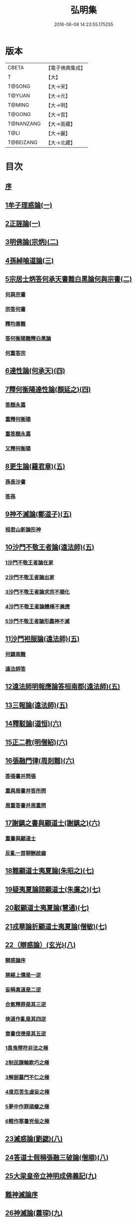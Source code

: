 #+TITLE: 弘明集 
#+DATE: 2016-06-08 14:23:55.175255

* 版本
 |     CBETA|【電子佛典集成】|
 |         T|【大】     |
 |    T@SONG|【大→宋】   |
 |    T@YUAN|【大→元】   |
 |    T@MING|【大→明】   |
 |    T@GONG|【大→宮】   |
 | T@NANZANG|【大→南藏】  |
 |      T@LI|【大→麗】   |
 | T@BEIZANG|【大→北藏】  |

* 目次
** [[file:KR6r0137_001.txt::001-0001a5][序]]
** [[file:KR6r0137_001.txt::001-0001a27][1牟子理惑論(一)]]
** [[file:KR6r0137_001.txt::001-0007a23][2正誣論(一)]]
** [[file:KR6r0137_002.txt::002-0009b4][3明佛論(宗炳)(二)]]
** [[file:KR6r0137_003.txt::003-0016b6][4孫綽喻道論(三)]]
** [[file:KR6r0137_003.txt::003-0017c26][5宗居士炳答何承天書難白黑論何與宗書(二)]]
*** [[file:KR6r0137_003.txt::003-0017c27][何與宗書]]
*** [[file:KR6r0137_003.txt::003-0018a6][宗答何書]]
*** [[file:KR6r0137_003.txt::003-0019a9][釋均善難]]
*** [[file:KR6r0137_003.txt::003-0020b2][答何衡陽難釋白黑論]]
*** [[file:KR6r0137_003.txt::003-0021b29][何重答宗]]
** [[file:KR6r0137_004.txt::004-0021c17][6達性論(何承天)(四)]]
** [[file:KR6r0137_004.txt::004-0022a15][7釋何衡陽達性論(顏延之)(四)]]
*** [[file:KR6r0137_004.txt::004-0022b23][答顏永嘉]]
*** [[file:KR6r0137_004.txt::004-0023a5][重釋何衡陽]]
*** [[file:KR6r0137_004.txt::004-0023c11][重答顏永嘉]]
*** [[file:KR6r0137_004.txt::004-0024c7][又釋何衡陽]]
** [[file:KR6r0137_005.txt::005-0027b12][8更生論(羅君章)(五)]]
*** [[file:KR6r0137_005.txt::005-0027c9][孫長沙書]]
*** [[file:KR6r0137_005.txt::005-0027c19][答孫]]
** [[file:KR6r0137_005.txt::005-0027c28][9神不滅論(鄭道子)(五)]]
*** [[file:KR6r0137_005.txt::005-0029a17][桓君山新論形神]]
** [[file:KR6r0137_005.txt::005-0029c19][10沙門不敬王者論(遠法師)(五)]]
*** [[file:KR6r0137_005.txt::005-0030a10][1沙門不敬王者論在家]]
*** [[file:KR6r0137_005.txt::005-0030b5][2沙門不敬王者論出家]]
*** [[file:KR6r0137_005.txt::005-0030b24][3沙門不敬王者論求宗不順化]]
*** [[file:KR6r0137_005.txt::005-0030c24][4沙門不敬王者論體極不兼應]]
*** [[file:KR6r0137_005.txt::005-0031b10][5沙門不敬王者論形盡神不滅]]
** [[file:KR6r0137_005.txt::005-0032b12][11沙門袒服論(遠法師)(五)]]
*** [[file:KR6r0137_005.txt::005-0032c14][何鎮南難]]
*** [[file:KR6r0137_005.txt::005-0032c27][遠法師答]]
** [[file:KR6r0137_005.txt::005-0033b9][12遠法師明報應論答桓南郡(遠法師)(五)]]
** [[file:KR6r0137_005.txt::005-0034b3][13三報論(遠法師)(五)]]
** [[file:KR6r0137_006.txt::006-0035a7][14釋駁論(道恒)(六)]]
** [[file:KR6r0137_006.txt::006-0037b12][15正二教(明僧紹)(六)]]
** [[file:KR6r0137_006.txt::006-0038c9][16張融門律(周剡難)(六)]]
*** [[file:KR6r0137_006.txt::006-0038c28][答張書并問張]]
*** [[file:KR6r0137_006.txt::006-0039b15][重與周書并答所問]]
*** [[file:KR6r0137_006.txt::006-0040b16][周重答書并周重問]]
** [[file:KR6r0137_006.txt::006-0041b28][17謝鎮之書與顧道士(謝鎮之)(六)]]
*** [[file:KR6r0137_006.txt::006-0042b8][重書與顧道士]]
*** [[file:KR6r0137_006.txt::006-0042c26][反亂一首聊酬啟齒]]
** [[file:KR6r0137_007.txt::007-0043a12][18難顧道士夷夏論(朱昭之)(七)]]
** [[file:KR6r0137_007.txt::007-0044b2][19疑夷夏論諮顧道士(朱廣之)(七)]]
** [[file:KR6r0137_007.txt::007-0045b26][20駁顧道士夷夏論(慧通)(七)]]
** [[file:KR6r0137_007.txt::007-0047a9][21戎華論折顧道士夷夏論(僧敏)(七)]]
** [[file:KR6r0137_008.txt::008-0048a10][22（辯惑論）(玄光)(八)]]
*** [[file:KR6r0137_008.txt::008-0048a10][辯惑論序]]
*** [[file:KR6r0137_008.txt::008-0048a23][禁經上價是一逆]]
*** [[file:KR6r0137_008.txt::008-0048b9][妄稱真道是二逆]]
*** [[file:KR6r0137_008.txt::008-0048b23][合氣釋罪是其三逆]]
*** [[file:KR6r0137_008.txt::008-0048c7][俠道作亂是其四逆]]
*** [[file:KR6r0137_008.txt::008-0048c16][章書伐德是其五逆]]
*** [[file:KR6r0137_008.txt::008-0048c26][1畏鬼帶符非法之極]]
*** [[file:KR6r0137_008.txt::008-0049a7][2制民課輸欺巧之極]]
*** [[file:KR6r0137_008.txt::008-0049a15][3解厨墓門不仁之極]]
*** [[file:KR6r0137_008.txt::008-0049b3][4度厄苦生虛妄之極]]
*** [[file:KR6r0137_008.txt::008-0049b12][5夢中作罪頑癡之極]]
*** [[file:KR6r0137_008.txt::008-0049b21][6輕作寒暑兇佞之極]]
** [[file:KR6r0137_008.txt::008-0049c3][23滅惑論(劉勰)(八)]]
** [[file:KR6r0137_008.txt::008-0051c11][24答道士假稱張融三破論(僧順)(八)]]
** [[file:KR6r0137_009.txt::009-0054a7][25大梁皇帝立神明成佛義記(九)]]
** [[file:KR6r0137_009.txt::009-0054c21][難神滅論序]]
** [[file:KR6r0137_009.txt::009-0055a9][26神滅論(蕭琛)(九)]]
** [[file:KR6r0137_009.txt::009-0058a14][27難范中書神滅論(曹思文)(九)]]
*** [[file:KR6r0137_009.txt::009-0058b28][答曹錄事難神滅論]]
*** [[file:KR6r0137_009.txt::009-0059c2][重難范中書神滅論]]
** [[file:KR6r0137_010.txt::010-0060b6][28大梁皇帝勅答臣下神滅論(一〇)]]
** [[file:KR6r0137_010.txt::010-0060b20][29莊嚴寺法雲法師與公王朝貴書并公王朝貴答(法雲)(一〇)]]
*** [[file:KR6r0137_010.txt::010-0060b20][莊嚴寺法雲法師與公王朝貴書]]
*** [[file:KR6r0137_010.txt::010-0060b28][臨川王答]]
*** [[file:KR6r0137_010.txt::010-0060c5][建安王答]]
*** [[file:KR6r0137_010.txt::010-0060c9][長沙王答]]
*** [[file:KR6r0137_010.txt::010-0060c13][尚書令沈約答]]
*** [[file:KR6r0137_010.txt::010-0060c20][光祿領太子右率范岫答]]
*** [[file:KR6r0137_010.txt::010-0061a1][丹陽尹王瑩答]]
*** [[file:KR6r0137_010.txt::010-0061a6][中書令王志答]]
*** [[file:KR6r0137_010.txt::010-0061a14][右僕射袁昂答]]
*** [[file:KR6r0137_010.txt::010-0061a26][衛尉卿蕭禺答]]
*** [[file:KR6r0137_010.txt::010-0061b4][吏部尚書徐勉答]]
*** [[file:KR6r0137_010.txt::010-0061b10][太子中庶陸果答]]
*** [[file:KR6r0137_010.txt::010-0061b22][散騎常侍蕭琛答]]
*** [[file:KR6r0137_010.txt::010-0061c2][二王常侍彬緘答]]
*** [[file:KR6r0137_010.txt::010-0061c8][太子中舍陸煦答]]
*** [[file:KR6r0137_010.txt::010-0061c16][黃門郎徐緄答]]
*** [[file:KR6r0137_010.txt::010-0062a3][侍中王暕答]]
*** [[file:KR6r0137_010.txt::010-0062a11][侍中柳惲答]]
*** [[file:KR6r0137_010.txt::010-0062a20][常侍柳憕答]]
*** [[file:KR6r0137_010.txt::010-0062a29][太子詹事王茂答]]
*** [[file:KR6r0137_010.txt::010-0062b12][太常卿庾詠答]]
*** [[file:KR6r0137_010.txt::010-0062b24][豫章王行事蕭昂答]]
*** [[file:KR6r0137_010.txt::010-0062c2][太中大夫庾曇隆答]]
*** [[file:KR6r0137_010.txt::010-0062c11][太子洗馬蕭靡答]]
*** [[file:KR6r0137_010.txt::010-0062c18][御史中烝王僧孺答]]
*** [[file:KR6r0137_010.txt::010-0063a2][黃門侍郎王揖答]]
*** [[file:KR6r0137_010.txt::010-0063a14][吏部郎王泰答]]
*** [[file:KR6r0137_010.txt::010-0063a20][侍中蔡樽答]]
*** [[file:KR6r0137_010.txt::010-0063a26][建康令王仲欣答]]
*** [[file:KR6r0137_010.txt::010-0063b6][建安王外兵參軍沈績答]]
*** [[file:KR6r0137_010.txt::010-0063b25][祠部郎司馬筠答]]
*** [[file:KR6r0137_010.txt::010-0063c10][豫章王功曹參軍沈緄答]]
*** [[file:KR6r0137_010.txt::010-0064a1][建安王功曹王緝答]]
*** [[file:KR6r0137_010.txt::010-0064a9][右衛將軍韋叡答]]
*** [[file:KR6r0137_010.txt::010-0064a19][廷尉卿謝綽答]]
*** [[file:KR6r0137_010.txt::010-0064b2][司徒祭酒范孝才答]]
*** [[file:KR6r0137_010.txt::010-0064b11][常侍王琳答]]
*** [[file:KR6r0137_010.txt::010-0064b18][庫部郎何炟答]]
*** [[file:KR6r0137_010.txt::010-0064b28][豫章王主簿王筠答]]
*** [[file:KR6r0137_010.txt::010-0064c10][倉部郎孫挹答]]
*** [[file:KR6r0137_010.txt::010-0064c23][丹陽亟蕭𥌃素答]]
*** [[file:KR6r0137_010.txt::010-0065a24][中書郎伏𠷐答]]
*** [[file:KR6r0137_010.txt::010-0065b4][五經博士賀瑒答]]
*** [[file:KR6r0137_010.txt::010-0065b14][太子中舍人劉洽答]]
*** [[file:KR6r0137_010.txt::010-0065b23][五經博士嚴植之答]]
*** [[file:KR6r0137_010.txt::010-0065c5][東宮舍人曹思文答]]
*** [[file:KR6r0137_010.txt::010-0065c12][祕書丞謝舉答]]
*** [[file:KR6r0137_010.txt::010-0065c24][司農卿馬元和答]]
*** [[file:KR6r0137_010.txt::010-0066a17][公論郎王靖答]]
*** [[file:KR6r0137_010.txt::010-0066b4][散騎侍郎陸任太子中舍陸倕答]]
*** [[file:KR6r0137_010.txt::010-0066b15][領軍司馬王僧恕答]]
*** [[file:KR6r0137_010.txt::010-0066c10][五經博士明山賓答]]
*** [[file:KR6r0137_010.txt::010-0067a8][通直郎庾黔婁答]]
*** [[file:KR6r0137_010.txt::010-0067b12][太子家令殷鈞答]]
*** [[file:KR6r0137_010.txt::010-0067b24][祕書郎張緬答]]
*** [[file:KR6r0137_010.txt::010-0067c10][五經博士陸璉答]]
*** [[file:KR6r0137_010.txt::010-0067c23][楊州別駕張翻答]]
*** [[file:KR6r0137_010.txt::010-0068a9][太子左率王珍國答]]
*** [[file:KR6r0137_010.txt::010-0068a16][領軍將軍曹景宗答]]
*** [[file:KR6r0137_010.txt::010-0068a23][光祿勳顏繕答]]
*** [[file:KR6r0137_010.txt::010-0068b8][五經博士沈宏答]]
*** [[file:KR6r0137_010.txt::010-0068b23][建康平司馬褧答]]
*** [[file:KR6r0137_010.txt::010-0068c11][左承丘仲孚答]]
** [[file:KR6r0137_011.txt::011-0069a13][30何令尚之答宋文皇帝讚揚佛教事(一一)]]
** [[file:KR6r0137_011.txt::011-0070a26][31高明二法師答李交州淼難佛不見形事(一一)]]
** [[file:KR6r0137_011.txt::011-0072a20][32文宣王書與中丞孔稚珪釋疑惑(一一)]]
*** [[file:KR6r0137_011.txt::011-0073a10][孔稚珪書并答]]
** [[file:KR6r0137_011.txt::011-0073c6][33道恒道標二法師答偽秦主姚略勸罷道書(一一)]]
*** [[file:KR6r0137_011.txt::011-0073c8][姚主書與恒標二公]]
** [[file:KR6r0137_011.txt::011-0074b5][34僧䂮僧遷鳩摩耆婆三法師答姚主書停恒標奏(一一)]]
*** [[file:KR6r0137_011.txt::011-0074b7][姚主與鳩摩耆婆書]]
*** [[file:KR6r0137_011.txt::011-0074b16][姚主與僧遷等書]]
*** [[file:KR6r0137_011.txt::011-0074c2][僧䂮僧遷法服法支鳩摩耆婆等求止恒標罷道奏]]
** [[file:KR6r0137_011.txt::011-0075a6][35廬山慧遠法師答桓玄勸罷道書(一一)]]
*** [[file:KR6r0137_011.txt::011-0075a8][桓玄書桓玄書¶]]
*** [[file:KR6r0137_011.txt::011-0075a18][遠法師答]]
** [[file:KR6r0137_011.txt::011-0075b13][36僧巖法師辭青州刺史劉善明舉其秀才書(一一)]]
*** [[file:KR6r0137_011.txt::011-0075b23][答僧巖道人]]
*** [[file:KR6r0137_011.txt::011-0075c9][僧巖重答]]
*** [[file:KR6r0137_011.txt::011-0075c21][重答]]
*** [[file:KR6r0137_011.txt::011-0076a8][僧巖重書]]
*** [[file:KR6r0137_011.txt::011-0076a22][重答]]
** [[file:KR6r0137_012.txt::012-0076b28][僧佑序]]
** [[file:KR6r0137_012.txt::012-0076c11][37與釋道安書(習鑿齒)(一二)]]
** [[file:KR6r0137_012.txt::012-0077a13][38譙王書論孔釋(一二)]]
*** [[file:KR6r0137_012.txt::012-0077a22][張新安答]]
** [[file:KR6r0137_012.txt::012-0077b8][39與禪師書論踞食(鄭道子)(一二)]]
** [[file:KR6r0137_012.txt::012-0077c1][40與王司徒諸人書論道人踞食(范伯倫)(一二)]]
** [[file:KR6r0137_012.txt::012-0078a5][41釋慧義答范伯倫書(一二)]]
*** [[file:KR6r0137_012.txt::012-0078b3][答義公]]
** [[file:KR6r0137_012.txt::012-0078b18][42范伯倫與生觀二法師書(一二)]]
** [[file:KR6r0137_012.txt::012-0078c3][43論據食表(一二)]]
*** [[file:KR6r0137_012.txt::012-0079a20][重表]]
** [[file:KR6r0137_012.txt::012-0079b12][44尚書令何充奏沙門不應盡敬(一二)]]
*** [[file:KR6r0137_012.txt::012-0079c18][尚書令何充及褚翌諸葛恢馮懷謝廣等重表]]
*** [[file:KR6r0137_012.txt::012-0080a12][成帝重詔]]
*** [[file:KR6r0137_012.txt::012-0080a26][尚書令何充僕射褚翌等三奏不應敬事]]
** [[file:KR6r0137_012.txt::012-0080b11][45桓玄與八座書論道人敬事(一二)]]
*** [[file:KR6r0137_012.txt::012-0080b27][八座答]]
** [[file:KR6r0137_012.txt::012-0080c15][46桓玄與王令書論道人應敬王事(一二)]]
*** [[file:KR6r0137_012.txt::012-0080c19][王令答桓書]]
*** [[file:KR6r0137_012.txt::012-0081a16][桓難]]
*** [[file:KR6r0137_012.txt::012-0081b22][公重答]]
*** [[file:KR6r0137_012.txt::012-0082a24][桓重難]]
*** [[file:KR6r0137_012.txt::012-0082b29][公重答]]
*** [[file:KR6r0137_012.txt::012-0083a20][桓重書]]
*** [[file:KR6r0137_012.txt::012-0083a29][重難]]
*** [[file:KR6r0137_012.txt::012-0083b17][公重答]]
** [[file:KR6r0137_012.txt::012-0083b29][47廬山慧遠法師答桓玄書沙門不應敬王者書并桓玄書(一二)]]
*** [[file:KR6r0137_012.txt::012-0083c2][桓玄書與遠法師]]
*** [[file:KR6r0137_012.txt::012-0083c10][遠法師答]]
*** [[file:KR6r0137_012.txt::012-0084b7][桓太尉答]]
** [[file:KR6r0137_012.txt::012-0084b25][48桓楚許道人不致禮詔(一二)]]
** [[file:KR6r0137_012.txt::012-0085a12][49廬山慧遠法師與桓玄論料簡沙門書(一二)]]
*** [[file:KR6r0137_012.txt::012-0085a14][桓玄輔政欲沙汰眾僧與僚屬教]]
*** [[file:KR6r0137_012.txt::012-0085a29][遠法師與桓太尉論料簡沙門書]]
** [[file:KR6r0137_012.txt::012-0085c6][50支道林法師與桓玄論州符求沙門名籍書(一二)]]
** [[file:KR6r0137_012.txt::012-0085c26][51天保寺釋道盛啟齊武皇帝論檢試僧事(一二)]]
** [[file:KR6r0137_013.txt::013-0086a22][52奉法要(郗嘉賓)(一三)]]
** [[file:KR6r0137_013.txt::013-0089b3][53庭誥二章(顏延之)(一三)]]
** [[file:KR6r0137_013.txt::013-0089b27][54日燭(王該)(一三)]]
** [[file:KR6r0137_014.txt::014-0091b14][55竺道爽撽太山文(一四)]]
** [[file:KR6r0137_014.txt::014-0092b14][56檄魔文(釋智靜)(一四)]]
** [[file:KR6r0137_014.txt::014-0093c6][57破魔露布文(釋寶林)(一四)]]
** [[file:KR6r0137_014.txt::014-0095a2][弘明論後序]]

* 卷
[[file:KR6r0137_001.txt][弘明集 1]]
[[file:KR6r0137_002.txt][弘明集 2]]
[[file:KR6r0137_003.txt][弘明集 3]]
[[file:KR6r0137_004.txt][弘明集 4]]
[[file:KR6r0137_005.txt][弘明集 5]]
[[file:KR6r0137_006.txt][弘明集 6]]
[[file:KR6r0137_007.txt][弘明集 7]]
[[file:KR6r0137_008.txt][弘明集 8]]
[[file:KR6r0137_009.txt][弘明集 9]]
[[file:KR6r0137_010.txt][弘明集 10]]
[[file:KR6r0137_011.txt][弘明集 11]]
[[file:KR6r0137_012.txt][弘明集 12]]
[[file:KR6r0137_013.txt][弘明集 13]]
[[file:KR6r0137_014.txt][弘明集 14]]

